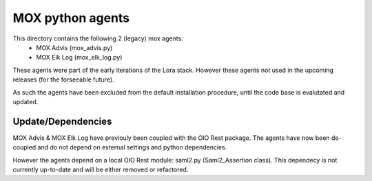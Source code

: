 MOX python agents
=================

This directory contains the following 2 (legacy) mox agents:
    * MOX Advis (mox_advis.py)
    * MOX Elk Log (mox_elk_log.py)

These agents were part of the early iterations of the Lora stack.
However these agents not used in the upcoming releases (for the forseeable future).

As such the agents have been excluded from the default installation procedure,
until the code base is evalutated and updated.

Update/Dependencies
-------------------

MOX Advis & MOX Elk Log have previouly been coupled with the OIO Rest package.
The agents have now been de-coupled and do not depend on external settings and python dependencies.

However the agents depend on a local OIO Rest module: saml2.py (Saml2_Assertion class).
This dependecy is not currently up-to-date and will be either removed or refactored.
